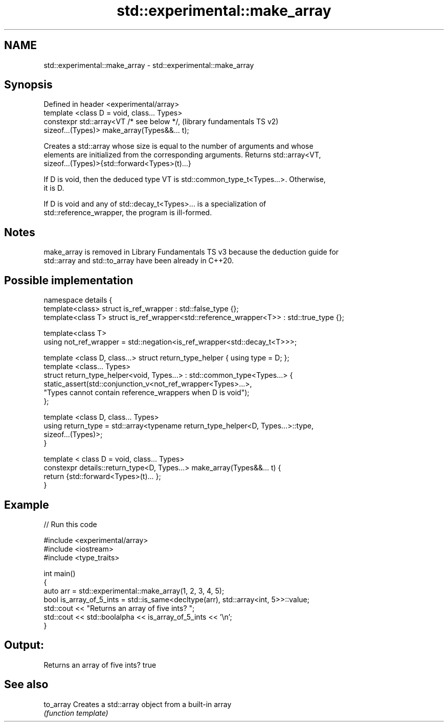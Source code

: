 .TH std::experimental::make_array 3 "2022.03.29" "http://cppreference.com" "C++ Standard Libary"
.SH NAME
std::experimental::make_array \- std::experimental::make_array

.SH Synopsis
   Defined in header <experimental/array>
   template <class D = void, class... Types>
   constexpr std::array<VT /* see below */,                (library fundamentals TS v2)
   sizeof...(Types)> make_array(Types&&... t);

   Creates a std::array whose size is equal to the number of arguments and whose
   elements are initialized from the corresponding arguments. Returns std::array<VT,
   sizeof...(Types)>{std::forward<Types>(t)...}

   If D is void, then the deduced type VT is std::common_type_t<Types...>. Otherwise,
   it is D.

   If D is void and any of std::decay_t<Types>... is a specialization of
   std::reference_wrapper, the program is ill-formed.

.SH Notes

   make_array is removed in Library Fundamentals TS v3 because the deduction guide for
   std::array and std::to_array have been already in C++20.

.SH Possible implementation

 namespace details {
   template<class> struct is_ref_wrapper : std::false_type {};
   template<class T> struct is_ref_wrapper<std::reference_wrapper<T>> : std::true_type {};

   template<class T>
   using not_ref_wrapper = std::negation<is_ref_wrapper<std::decay_t<T>>>;

   template <class D, class...> struct return_type_helper { using type = D; };
   template <class... Types>
   struct return_type_helper<void, Types...> : std::common_type<Types...> {
       static_assert(std::conjunction_v<not_ref_wrapper<Types>...>,
                     "Types cannot contain reference_wrappers when D is void");
   };

   template <class D, class... Types>
   using return_type = std::array<typename return_type_helper<D, Types...>::type,
                                  sizeof...(Types)>;
 }

 template < class D = void, class... Types>
 constexpr details::return_type<D, Types...> make_array(Types&&... t) {
   return {std::forward<Types>(t)... };
 }

.SH Example


// Run this code

 #include <experimental/array>
 #include <iostream>
 #include <type_traits>

 int main()
 {
     auto arr = std::experimental::make_array(1, 2, 3, 4, 5);
     bool is_array_of_5_ints = std::is_same<decltype(arr), std::array<int, 5>>::value;
     std::cout << "Returns an array of five ints? ";
     std::cout << std::boolalpha << is_array_of_5_ints << '\\n';
 }

.SH Output:

 Returns an array of five ints? true

.SH See also

   to_array Creates a std::array object from a built-in array
            \fI(function template)\fP
